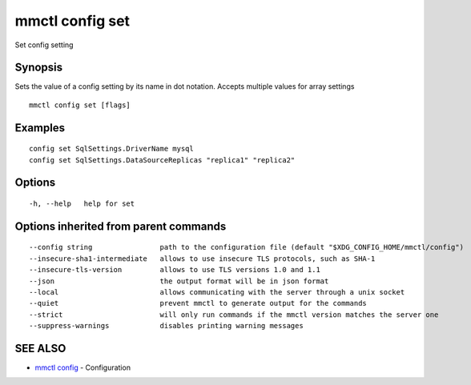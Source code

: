 .. _mmctl_config_set:

mmctl config set
----------------

Set config setting

Synopsis
~~~~~~~~


Sets the value of a config setting by its name in dot notation. Accepts multiple values for array settings

::

  mmctl config set [flags]

Examples
~~~~~~~~

::

  config set SqlSettings.DriverName mysql
  config set SqlSettings.DataSourceReplicas "replica1" "replica2"

Options
~~~~~~~

::

  -h, --help   help for set

Options inherited from parent commands
~~~~~~~~~~~~~~~~~~~~~~~~~~~~~~~~~~~~~~

::

      --config string                path to the configuration file (default "$XDG_CONFIG_HOME/mmctl/config")
      --insecure-sha1-intermediate   allows to use insecure TLS protocols, such as SHA-1
      --insecure-tls-version         allows to use TLS versions 1.0 and 1.1
      --json                         the output format will be in json format
      --local                        allows communicating with the server through a unix socket
      --quiet                        prevent mmctl to generate output for the commands
      --strict                       will only run commands if the mmctl version matches the server one
      --suppress-warnings            disables printing warning messages

SEE ALSO
~~~~~~~~

* `mmctl config <mmctl_config.rst>`_ 	 - Configuration

